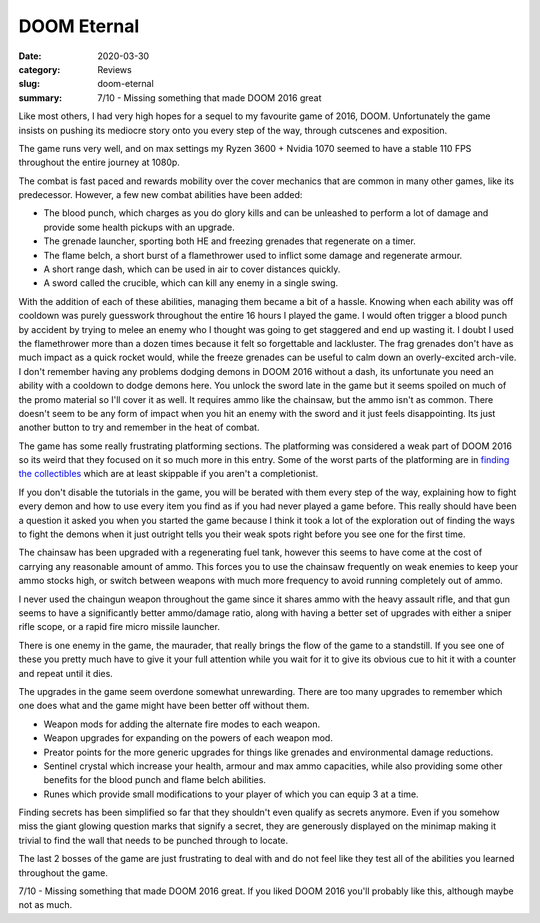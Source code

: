 DOOM Eternal
=============

:date: 2020-03-30
:category: Reviews
:slug: doom-eternal
:summary: 7/10 - Missing something that made DOOM 2016 great

Like most others, I had very high hopes for a sequel to my favourite game of
2016, DOOM. Unfortunately the game insists on pushing its mediocre story onto
you every step of the way, through cutscenes and exposition.

The game runs very well, and on max settings my Ryzen 3600 + Nvidia 1070 seemed
to have a stable 110 FPS throughout the entire journey at 1080p.

The combat is fast paced and rewards mobility over the cover mechanics that are
common in many other games, like its predecessor. However, a few new combat
abilities have been added:

* The blood punch, which charges as you do glory kills and can be unleashed to
  perform a lot of damage and provide some health pickups with an upgrade.
* The grenade launcher, sporting both HE and freezing grenades that regenerate
  on a timer.
* The flame belch, a short burst of a flamethrower used to inflict some damage
  and regenerate armour.
* A short range dash, which can be used in air to cover distances quickly.
* A sword called the crucible, which can kill any enemy in a single swing.

With the addition of each of these abilities, managing them became a bit of a
hassle. Knowing when each ability was off cooldown was purely guesswork
throughout the entire 16 hours I played the game. I would often trigger a
blood punch by accident by trying to melee an enemy who I thought was going to
get staggered and end up wasting it. I doubt I used the flamethrower more than
a dozen times because it felt so forgettable and lackluster. The frag grenades
don't have as much impact as a quick rocket would, while the freeze grenades
can be useful to calm down an overly-excited arch-vile. I don't remember having
any problems dodging demons in DOOM 2016 without a dash, its unfortunate you
need an ability with a cooldown to dodge demons here. You unlock the sword late
in the game but it seems spoiled on much of the promo material so I'll cover it
as well. It requires ammo like the chainsaw, but the ammo isn't as common.
There doesn't seem to be any form of impact when you hit an enemy with the
sword and it just feels disappointing. Its just another button to try and
remember in the heat of combat.

The game has some really frustrating platforming sections. The platforming was
considered a weak part of DOOM 2016 so its weird that they focused on it so
much more in this entry. Some of the worst parts of the platforming are in
`finding the collectibles`_ which are at least skippable if you aren't a
completionist.

If you don't disable the tutorials in the game, you will be berated with them
every step of the way, explaining how to fight every demon and how to use every
item you find as if you had never played a game before. This really should have
been a question it asked you when you started the game because I think it took
a lot of the exploration out of finding the ways to fight the demons when it
just outright tells you their weak spots right before you see one for the first
time.

The chainsaw has been upgraded with a regenerating fuel tank, however this
seems to have come at the cost of carrying any reasonable amount of ammo. This
forces you to use the chainsaw frequently on weak enemies to keep your ammo
stocks high, or switch between weapons with much more frequency to avoid
running completely out of ammo.

I never used the chaingun weapon throughout the game since it shares ammo with
the heavy assault rifle, and that gun seems to have a significantly better
ammo/damage ratio, along with having a better set of upgrades with either a
sniper rifle scope, or a rapid fire micro missile launcher.

There is one enemy in the game, the maurader, that really brings the flow of
the game to a standstill. If you see one of these you pretty much have to give
it your full attention while you wait for it to give its obvious cue to hit it
with a counter and repeat until it dies.

The upgrades in the game seem overdone somewhat unrewarding. There are too many
upgrades to remember which one does what and the game might have been better
off without them.

* Weapon mods for adding the alternate fire modes to each weapon.
* Weapon upgrades for expanding on the powers of each weapon mod.
* Preator points for the more generic upgrades for things like grenades and
  environmental damage reductions.
* Sentinel crystal which increase your health, armour and max ammo capacities,
  while also providing some other benefits for the blood punch and flame
  belch abilities.
* Runes which provide small modifications to your player of which you can
  equip 3 at a time.

Finding secrets has been simplified so far that they shouldn't even qualify as
secrets anymore. Even if you somehow miss the giant glowing question marks that
signify a secret, they are generously displayed on the minimap making it
trivial to find the wall that needs to be punched through to locate.

The last 2 bosses of the game are just frustrating to deal with and do not feel
like they test all of the abilities you learned throughout the game.

7/10 - Missing something that made DOOM 2016 great. If you liked DOOM 2016
you'll probably like this, although maybe not as much.

.. _`finding the collectibles`: https://www.youtube.com/watch?v=UzlFU5Q8bTY